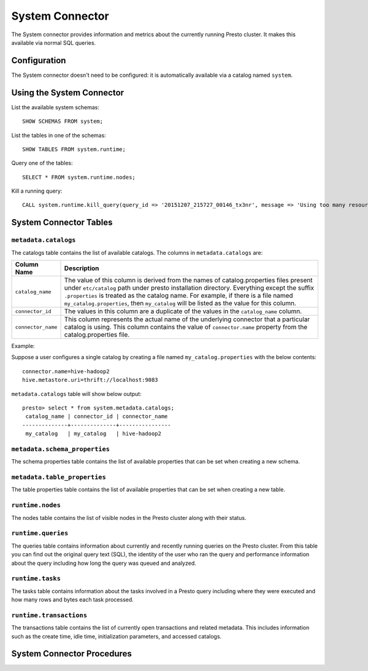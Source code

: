 ================
System Connector
================

The System connector provides information and metrics about the currently
running Presto cluster. It makes this available via normal SQL queries.

Configuration
-------------

The System connector doesn't need to be configured: it is automatically
available via a catalog named ``system``.

Using the System Connector
--------------------------

List the available system schemas::

    SHOW SCHEMAS FROM system;

List the tables in one of the schemas::

    SHOW TABLES FROM system.runtime;

Query one of the tables::

    SELECT * FROM system.runtime.nodes;

Kill a running query::

    CALL system.runtime.kill_query(query_id => '20151207_215727_00146_tx3nr', message => 'Using too many resources');

System Connector Tables
-----------------------

``metadata.catalogs``
^^^^^^^^^^^^^^^^^^^^^

The catalogs table contains the list of available catalogs. The columns in ``metadata.catalogs`` are:

======================================= ======================================================================
Column Name                             Description
======================================= ======================================================================
``catalog_name``                        The value of this column is derived from the names of
                                        catalog.properties files present under ``etc/catalog`` path under
                                        presto installation directory. Everything except the suffix
                                        ``.properties`` is treated as the catalog name. For example, if there
                                        is a file named ``my_catalog.properties``, then ``my_catalog`` will be
                                        listed as the value for this column.

``connector_id``                        The values in this column are a duplicate of the values in the
                                        ``catalog_name`` column.

``connector_name``                      This column represents the actual name of the underlying connector
                                        that a particular catalog is using. This column contains the value of
                                        ``connector.name`` property from the catalog.properties file.
======================================= ======================================================================

Example:

Suppose a user configures a single catalog by creating a file named ``my_catalog.properties`` with the
below contents::

    connector.name=hive-hadoop2
    hive.metastore.uri=thrift://localhost:9083

``metadata.catalogs`` table will show below output::

    presto> select * from system.metadata.catalogs;
     catalog_name | connector_id | connector_name
    --------------+--------------+----------------
     my_catalog   | my_catalog   | hive-hadoop2

``metadata.schema_properties``
^^^^^^^^^^^^^^^^^^^^^^^^^^^^^^

The schema properties table contains the list of available properties
that can be set when creating a new schema.

``metadata.table_properties``
^^^^^^^^^^^^^^^^^^^^^^^^^^^^^

The table properties table contains the list of available properties
that can be set when creating a new table.

``runtime.nodes``
^^^^^^^^^^^^^^^^^

The nodes table contains the list of visible nodes in the Presto
cluster along with their status.

``runtime.queries``
^^^^^^^^^^^^^^^^^^^

The queries table contains information about currently and recently
running queries on the Presto cluster. From this table you can find out
the original query text (SQL), the identity of the user who ran the query
and performance information about the query including how long the query
was queued and analyzed.

``runtime.tasks``
^^^^^^^^^^^^^^^^^

The tasks table contains information about the tasks involved in a
Presto query including where they were executed and how many rows
and bytes each task processed.

``runtime.transactions``
^^^^^^^^^^^^^^^^^^^^^^^^

The transactions table contains the list of currently open transactions
and related metadata. This includes information such as the create time,
idle time, initialization parameters, and accessed catalogs.

System Connector Procedures
---------------------------

.. function:: runtime.kill_query(query_id, message)

    Kill the query identified by ``query_id``. The query failure message
    will include the specified ``message``.
